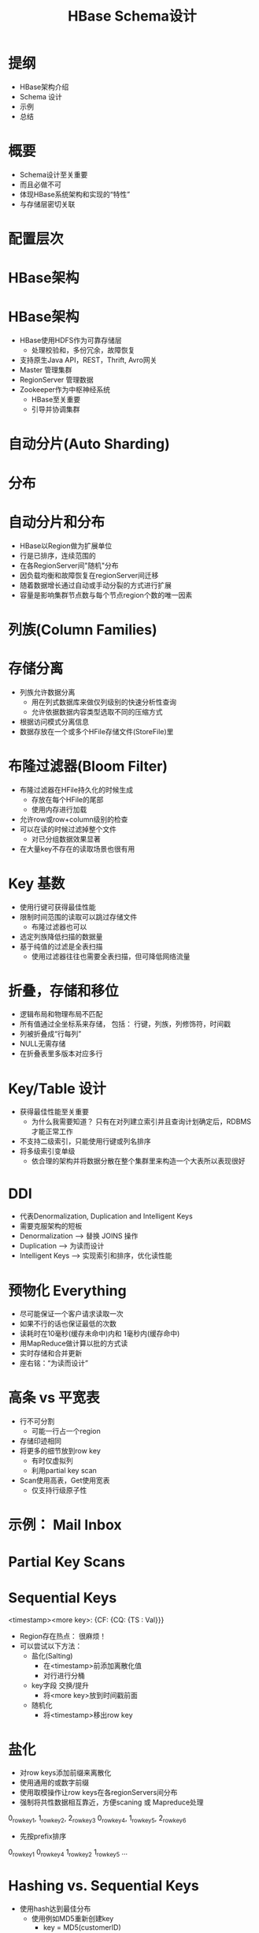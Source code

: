 #+Title: HBase Schema设计
#+Author: 丁敬恩
#+Email: dingjingen@jd.com

#+REVEAL_INIT_OPTIONS: width:1200, height:800, margin: 0.1, minScale:0.2, maxScale:2.5, transition:'cube'
#+OPTIONS: toc:nil
#+OPTIONS: author:nil
#+OPTIONS: date:nil
#+REVEAL_THEME: moon
#+REVEAL_HLEVEL: 2
#+REVEAL_HEAD_PREAMBLE: <meta name="description" content="Org-Reveal Introduction.">
#+REVEAL_POSTAMBLE: <p> Created by yjwen. </p>
#+REVEAL_PLUGINS: (markdown notes)
#+REVEAL_EXTRA_CSS: ./local.css
#+LATEX_HEADER: \usepackage{ctex}
#+LATEX_COMPILER: xelatex

* 提纲
  - HBase架构介绍
  - Schema 设计
  - 示例
  - 总结

* 概要
  - Schema设计至关重要
  - 而且必做不可
  - 体现HBase系统架构和实现的“特性”
  - 与存储层密切关联

* 配置层次
[[./images/hb-osi.jpg]]

* HBase架构
[[./images/hb-arch.jpg]]

* HBase架构
- HBase使用HDFS作为可靠存储层
  - 处理校验和，多份冗余，故障恢复
- 支持原生Java API，REST，Thrift, Avro网关
- Master 管理集群
- RegionServer 管理数据
- Zookeeper作为中枢神经系统
  - HBase至关重要
  - 引导并协调集群

* 自动分片(Auto Sharding)
[[./images/hb-auto-sharding.jpg]]

* 分布
[[./images/hb-distribution.jpg]]

* 自动分片和分布
- HBase以Region做为扩展单位
- 行是已排序，连续范围的
- 在各RegionServer间"随机"分布
- 因负载均衡和故障恢复在regionServer间迁移
- 随着数据增长通过自动或手动分裂的方式进行扩展
- 容量是影响集群节点数与每个节点region个数的唯一因素

* 列族(Column Families)
[[./images/hb-cf.jpg]]

* 存储分离
- 列族允许数据分离
  - 用在列式数据库来做仅列级别的快速分析性查询
  - 允许依据数据内容类型选取不同的压缩方式
- 根据访问模式分离信息
- 数据存放在一个或多个HFile存储文件(StoreFile)里

* 布隆过滤器(Bloom Filter)
- 布隆过滤器在HFile持久化的时候生成
  - 存放在每个HFile的尾部
  - 使用内存进行加载
- 允许row或row+column级别的检查
- 可以在读的时候过滤掉整个文件
  - 对已分组数据效果显著
- 在大量key不存在的读取场景也很有用
#+REVEAL: split:t
[[./images/hb-bloom-filter.jpg]]

* Key 基数
[[./images/hb-key-cardinality.jpg]]
#+REVEAL: split:t
- 使用行键可获得最佳性能
- 限制时间范围的读取可以跳过存储文件
  - 布隆过滤器也可以
- 选定列族降低扫描的数据量
- 基于纯值的过滤是全表扫描
  - 使用过滤器往往也需要全表扫描，但可降低网络流量

* 折叠，存储和移位 
[[./images/hb-fold-store-shift.jpg]]
#+REVEAL: split:t

- 逻辑布局和物理布局不匹配
- 所有值通过全坐标系来存储，
  包括： 行键，列族，列修饰符，时间戳
- 列被折叠成“行每列”
- NULL无需存储
- 在折叠表里多版本对应多行

* Key/Table 设计
- 获得最佳性能至关重要
  - 为什么我需要知道？ 只有在对列建立索引并且查询计划确定后，RDBMS才能正常工作
- 不支持二级索引，只能使用行键或列名排序
- 将多级索引变单级
  - 依合理的架构并将数据分散在整个集群里来构造一个大表所以表现很好

* DDI
- 代表Denormalization, Duplication and Intelligent Keys
- 需要克服架构的短板
- Denormalization --> 替换 JOINS 操作
- Duplication --> 为读而设计
- Intelligent Keys --> 实现索引和排序，优化读性能

* 预物化 Everything
- 尽可能保证一个客户请求读取一次
- 如果不行的话也保证最低的次数
- 读耗时在10毫秒(缓存未命中)内和 1毫秒内(缓存命中)
- 用MapReduce做计算以批的方式读
- 实时存储和合并更新
- 座右铭：“为读而设计”

* 高条 vs 平宽表
- 行不可分割
  - 可能一行占一个region
- 存储印迹相同
- 将更多的细节放到row key
  - 有时仅虚拟列
  - 利用partial key scan
- Scan使用高表，Get使用宽表
  - 仅支持行级原子性

* 示例： Mail Inbox
[[./images/hb-example-mail-box.jpg]]

* Partial Key Scans
[[./images/hb-partial-key-scans.jpg]]

* Sequential Keys
 <timestamp><more key>: {CF: {CQ: {TS : Val}}}
- Region存在热点： 很麻烦！
- 可以尝试以下方法：
  - 盐化(Salting)
    - 在<timestamp>前添加离散化值
    - 对行进行分桶
  - key字段 交换/提升
    - 将<more key>放到时间戳前面
  - 随机化
    - 将<timestamp>移出row key

* 盐化
- 对row keys添加前缀来离散化
- 使用通用的或数字前缀
- 使用取模操作让row keys在各regionServers间分布
- 强制将共性数据相互靠近，方便scaning 或 Mapreduce处理
0_rowkey1, 1_rowkey2, 2_rowkey3
0_rowkey4, 1_rowkey5, 2_rowkey6
- 先按prefix排序
0_rowkey1
0_rowkey4
1_rowkey2
1_rowkey5
...

* Hashing vs. Sequential Keys
- 使用hash达到最佳分布
  - 使用例如MD5重新创建key
    - key = MD5(customerID)
  - 不利于范围scan

- 使用sequential keys保证局部性
  - 利用块缓存
  - 可能会使一台服务器负担过重，但可以通过在区域较小的情况下盐化或分割区域来避免

* Key 设计
[[./images/hb-key-degign.jpg]]

* Key设计总结
- 根据访问模式，选择顺序key或随机key
- 常常需要将两者结合使用
  - 克服架构的局限行
- 不是哪一种不好
  - 对sequential keys 使用bulk导入然后读取访问
  - 随机key更适合随机访问模式

* Key 设计
- 反向域名(Reversed Domains)
  - 例如："com.jd.jdd", "com.jd.erp"
  - 设法将相同站点的页面就近放置，这样HBase可以有效扫描已按key排序的块
- Domain Row Key = 
  MD5(Reversed Domain) + Reversed Domain
  - 为了负载均衡， rowkey 用MD5 哈希开头使key在各region间随机分布
  - 只哈希映射每个站点的分组域名(如果需要也可以映射子域名)
- URL Row Key =
   MD5(Reversed Domain) + Reversed Domain + URL ID
  - 重复利用URL ID的唯一性

* 总结
- 根据使用场景来设计
  — 读， 写，还是两者都有？
- 避免热点
- 考虑使用 IDs 取代全文
- 利用好列族与HFile间的关系
- 移动明细到适当的位置
  - 组合Key
  - 列修饰符
#+REVEAL: split:t

- Schema设计是一下各项的组合：
  - 键(keys)的设计(行 和 列)
  - 按列族分离数据
  - 选择压缩和块大小
- 大多数系统需要类似的技术来扩展
  - 加索引，数据分区，一致性哈希
- DenormalizaFon, DuplicaFon, and Intelligent Keys (DDI)

